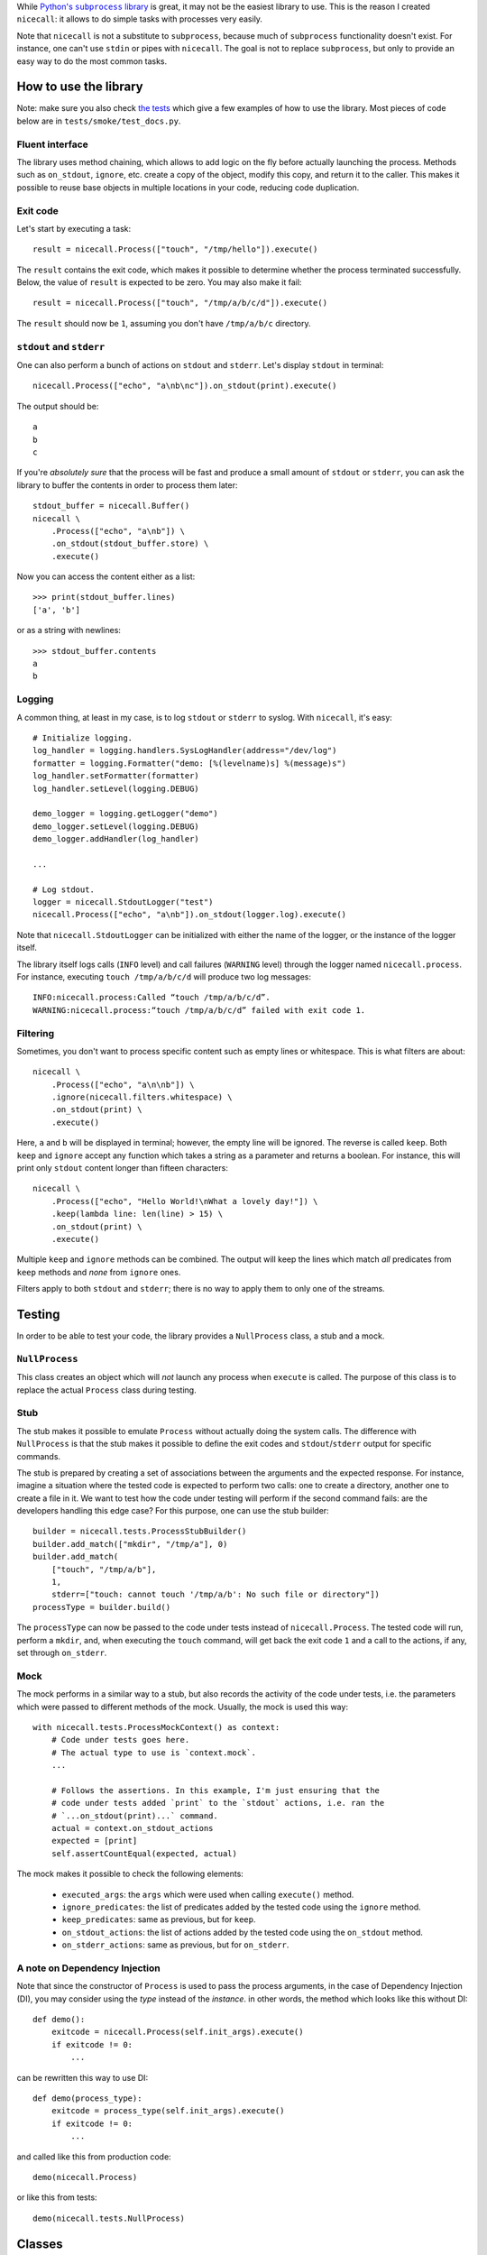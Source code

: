 While |python-subprocess|_ is great, it may not be the easiest library to use. This is the reason I created ``nicecall``: it allows to do simple tasks with processes very easily.

.. |python-subprocess| replace:: Python's ``subprocess`` library
.. _python-subprocess: https://docs.python.org/3/library/subprocess.html

Note that ``nicecall`` is not a substitute to ``subprocess``, because much of ``subprocess`` functionality doesn't exist. For instance, one can't use ``stdin`` or pipes with ``nicecall``. The goal is not to replace ``subprocess``, but only to provide an easy way to do the most common tasks.

How to use the library
----------------------

Note: make sure you also check `the tests <http://source.pelicandd.com/codebase/nicecall/tests/>`_ which
give a few examples of how to use the library. Most pieces of code below are in ``tests/smoke/test_docs.py``.

Fluent interface
~~~~~~~~~~~~~~~~

The library uses method chaining, which allows to add logic on the fly before actually launching the process. Methods such as ``on_stdout``, ``ignore``, etc. create a copy of the object, modify this copy, and return it to the caller. This makes it possible to reuse base objects in multiple locations in your code, reducing code duplication.

Exit code
~~~~~~~~~

Let's start by executing a task::

    result = nicecall.Process(["touch", "/tmp/hello"]).execute()

The ``result`` contains the exit code, which makes it possible to determine whether the process terminated successfully. Below, the value of ``result`` is expected to be zero. You may also make it fail::

    result = nicecall.Process(["touch", "/tmp/a/b/c/d"]).execute()

The ``result`` should now be ``1``, assuming you don't have ``/tmp/a/b/c`` directory.

``stdout`` and ``stderr``
~~~~~~~~~~~~~~~~~~~~~~~~~

One can also perform a bunch of actions on ``stdout`` and ``stderr``. Let's display ``stdout`` in terminal::

    nicecall.Process(["echo", "a\nb\nc"]).on_stdout(print).execute()

The output should be::

    a
    b
    c

If you're *absolutely sure* that the process will be fast and produce a small amount of ``stdout`` or ``stderr``, you can ask the library to buffer the contents in order to process them later::

    stdout_buffer = nicecall.Buffer()
    nicecall \
        .Process(["echo", "a\nb"]) \
        .on_stdout(stdout_buffer.store) \
        .execute()

Now you can access the content either as a list::

    >>> print(stdout_buffer.lines)
    ['a', 'b']

or as a string with newlines::

    >>> stdout_buffer.contents
    a
    b

Logging
~~~~~~~

A common thing, at least in my case, is to log ``stdout`` or ``stderr`` to syslog. With ``nicecall``, it's easy::

    # Initialize logging.
    log_handler = logging.handlers.SysLogHandler(address="/dev/log")
    formatter = logging.Formatter("demo: [%(levelname)s] %(message)s")
    log_handler.setFormatter(formatter)
    log_handler.setLevel(logging.DEBUG)

    demo_logger = logging.getLogger("demo")
    demo_logger.setLevel(logging.DEBUG)
    demo_logger.addHandler(log_handler)

    ...

    # Log stdout.
    logger = nicecall.StdoutLogger("test")
    nicecall.Process(["echo", "a\nb"]).on_stdout(logger.log).execute()

Note that ``nicecall.StdoutLogger`` can be initialized with either the name of the logger, or the instance of the logger itself.

The library itself logs calls (``INFO`` level) and call failures (``WARNING`` level) through the logger named ``nicecall.process``. For instance, executing ``touch /tmp/a/b/c/d`` will produce two log messages::

    INFO:nicecall.process:Called “touch /tmp/a/b/c/d”.
    WARNING:nicecall.process:“touch /tmp/a/b/c/d” failed with exit code 1.

Filtering
~~~~~~~~~

Sometimes, you don't want to process specific content such as empty lines or whitespace. This is what filters are about::

    nicecall \
        .Process(["echo", "a\n\nb"]) \
        .ignore(nicecall.filters.whitespace) \
        .on_stdout(print) \
        .execute()

Here, ``a`` and ``b`` will be displayed in terminal; however, the empty line will be ignored. The reverse is called ``keep``. Both ``keep`` and ``ignore`` accept any function which takes a string as a parameter and returns a boolean. For instance, this will print only ``stdout`` content longer than fifteen characters::

    nicecall \
        .Process(["echo", "Hello World!\nWhat a lovely day!"]) \
        .keep(lambda line: len(line) > 15) \
        .on_stdout(print) \
        .execute()

Multiple ``keep`` and ``ignore`` methods can be combined. The output will keep the lines which match *all* predicates from ``keep`` methods and *none* from ``ignore`` ones.

Filters apply to both ``stdout`` and ``stderr``; there is no way to apply them to only one of the streams.

Testing
-------

In order to be able to test your code, the library provides a ``NullProcess`` class, a stub and a mock.

``NullProcess``
~~~~~~~~~~~~~~~

This class creates an object which will *not* launch any process when ``execute`` is called. The purpose of this class is to replace the actual ``Process`` class during testing.

Stub
~~~~

The stub makes it possible to emulate ``Process`` without actually doing the system calls. The difference with ``NullProcess`` is that the stub makes it possible to define the exit codes and ``stdout``/``stderr`` output for specific commands.

The stub is prepared by creating a set of associations between the arguments and the expected response. For instance, imagine a situation where the tested code is expected to perform two calls: one to create a directory, another one to create a file in it. We want to test how the code under testing will perform if the second command fails: are the developers handling this edge case? For this purpose, one can use the stub builder::

    builder = nicecall.tests.ProcessStubBuilder()
    builder.add_match(["mkdir", "/tmp/a"], 0)
    builder.add_match(
        ["touch", "/tmp/a/b"],
        1,
        stderr=["touch: cannot touch '/tmp/a/b': No such file or directory"])
    processType = builder.build()

The ``processType`` can now be passed to the code under tests instead of ``nicecall.Process``. The tested code will run, perform a ``mkdir``, and, when executing the ``touch`` command, will get back the exit code ``1`` and a call to the actions, if any, set through ``on_stderr``.

Mock
~~~~

The mock performs in a similar way to a stub, but also records the activity of the code under tests, i.e. the parameters which were passed to different methods of the mock. Usually, the mock is used this way::

    with nicecall.tests.ProcessMockContext() as context:
        # Code under tests goes here.
        # The actual type to use is `context.mock`.
        ...

        # Follows the assertions. In this example, I'm just ensuring that the
        # code under tests added `print` to the `stdout` actions, i.e. ran the
        # `...on_stdout(print)...` command.
        actual = context.on_stdout_actions
        expected = [print]
        self.assertCountEqual(expected, actual)

The mock makes it possible to check the following elements:

 * ``executed_args``: the ``args`` which were used when calling ``execute()`` method.

 * ``ignore_predicates``: the list of predicates added by the tested code using the ``ignore`` method.

 * ``keep_predicates``: same as previous, but for ``keep``.

 * ``on_stdout_actions``: the list of actions added by the tested code using the ``on_stdout`` method.

 * ``on_stderr_actions``: same as previous, but for ``on_stderr``.

A note on Dependency Injection
~~~~~~~~~~~~~~~~~~~~~~~~~~~~~~

Note that since the constructor of ``Process`` is used to pass the process arguments, in the case of Dependency Injection (DI), you may consider using the *type* instead of the *instance*. in other words, the method which looks like this without DI::

    def demo():
        exitcode = nicecall.Process(self.init_args).execute()
        if exitcode != 0:
            ...

can be rewritten this way to use DI::

    def demo(process_type):
        exitcode = process_type(self.init_args).execute()
        if exitcode != 0:
            ...

and called like this from production code::

    demo(nicecall.Process)

or like this from tests::

    demo(nicecall.tests.NullProcess)

Classes
-------

``process.py``
~~~~~~~~~~~~~~

The class is the entry point of the library. It makes it possible to specify different options before actually starting the process.

 * ``__init__``: creates a new instance of the class.

   *Parameters:*

   ``args`` is an array which indicates the process to start, and its parameters. Example: ``["touch", "/tmp/hello"]``.

 * ``args`` property: the getter which returns the value initially passed to the constructor.

 * ``execute``: actually executes the process and blocks until the process finishes.

   *Returns:*

   Returns the exit code.

 * ``keep``: specifies a filter to apply to determine if the line of ``stdout`` or ``stderr`` should be processed by the actions specified through ``on_stdout`` and ``on_stderr``.

   The method can be called multiple times and mixed with ``ignore`` to aggregate multiple filters.

   *Parameters:*

   ``predicate`` is a function which takes a string as a parameter and returns a boolean value: ``true`` if the line should be processed, or ``false`` otherwise.

   *Returns:*

   Returns a new instance of the ``Process`` class with the new filter.

 * ``ignore``: see ``keep``. Here, the predicate is reverted.

 * ``on_stdout``: adds an action to perform when a line from ``stdout`` is received.

   The method can be called multiple times if multiple actions should be performed for every line of ``stdout``.

   *Parameters:*

   ``action``: a function which takes a string as a parameter and doesn't return anything.

   *Returns:*

   Returns a new instance of the ``Process`` class with the new action.

 * ``on_stderr``: see ``on_stdout``. Here, it deals with ``stderr`` instead.

``filters.py``
~~~~~~~~~~~~~~

The file contains a bunch of filters which can be used in ``Process.keep`` and ``Process.ignore``.

``buffer.py``
~~~~~~~~~~~~~

This class makes it possible to store in memory the output from ``stdout`` or ``stderr``. It is expected to be used exclusively for short processes which output only a small amount of lines. In other cases, consider processing the output on the fly.

``logger.py``
~~~~~~~~~~~~~

This class is used to log output from ``stdout`` or ``stderr``.

Compatibility
-------------

The library was written for Python 3 under Linux. I haven't tested it neither with Python 2, nor under Windows.

Reliability
-----------

While I used Test Driven Development when creating this library and naturally have a 100% branch coverage, I don't know neither Python, nor ``subprocess`` well enough to be sure that the library can be used reliably in production. Use at own risk.

Contributing
------------

If you want to contribute, contact me at `arseni.mourzenko@pelicandd.com <mailto:arseni.mourzenko@pelicandd.com>`_. You'll be able to contribute to the project using the `official SVN repository <http://source.pelicandd.com/codebase/nicecall/>`_. If you find it more convinient to clone the source to GitHub, you can do that too.

The source code of the library and the corresponding documentation are covered by the `MIT License <https://opensource.org/licenses/MIT>`_.
